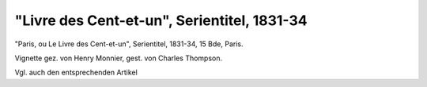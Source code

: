 "Livre des Cent-et-un", Serientitel, 1831-34
============================================

.. image:: FLivre1-small.jpg
   :alt:

"Paris, ou Le Livre des Cent-et-un", Serientitel, 1831-34, 15 Bde, Paris.

Vignette gez. von Henry Monnier, gest. von Charles Thompson.

Vgl. auch den entsprechenden Artikel
